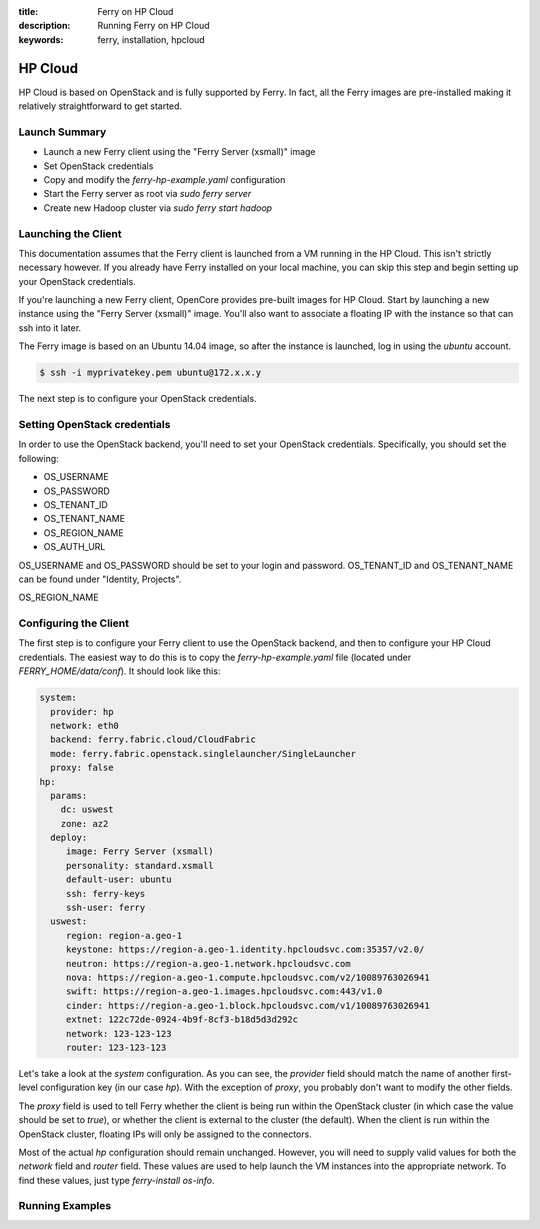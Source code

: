 :title: Ferry on HP Cloud
:description: Running Ferry on HP Cloud
:keywords: ferry, installation, hpcloud

HP Cloud
========

HP Cloud is based on OpenStack and is fully supported by Ferry. In fact, all the
Ferry images are pre-installed making it relatively straightforward to get started. 

Launch Summary
--------------

- Launch a new Ferry client using the "Ferry Server (xsmall)" image
- Set OpenStack credentials
- Copy and modify the `ferry-hp-example.yaml` configuration
- Start the Ferry server as root via `sudo ferry server`
- Create new Hadoop cluster via `sudo ferry start hadoop`

Launching the Client
--------------------

This documentation assumes that the Ferry client is launched from a VM running in
the HP Cloud. This isn't strictly necessary however. If you already have Ferry
installed on your local machine, you can skip this step and begin setting up
your OpenStack credentials. 

If you're launching a new Ferry client, OpenCore provides pre-built images for HP Cloud. 
Start by launching a new instance using the "Ferry Server (xsmall)" image. You'll also want
to associate a floating IP with the instance so that can ssh into it later. 

The Ferry image is based on an Ubuntu 14.04 image, so after the instance is launched, log in
using the `ubuntu` account.

.. code-block:: bash

    $ ssh -i myprivatekey.pem ubuntu@172.x.x.y 

The next step is to configure your OpenStack credentials. 

Setting OpenStack credentials
-----------------------------

In order to use the OpenStack backend, you'll need to set your OpenStack credentials. Specifically,
you should set the following:

- OS_USERNAME
- OS_PASSWORD
- OS_TENANT_ID
- OS_TENANT_NAME
- OS_REGION_NAME
- OS_AUTH_URL

OS_USERNAME and OS_PASSWORD should be set to your login and password. OS_TENANT_ID and OS_TENANT_NAME can be found under "Identity, Projects". 

OS_REGION_NAME

Configuring the Client
----------------------

The first step is to configure your Ferry client to use the OpenStack backend, and
then to configure your HP Cloud credentials. The easiest way to do this is to copy
the `ferry-hp-example.yaml` file (located under `FERRY_HOME/data/conf`). It should
look like this:

.. code-block:: yaml

    system:
      provider: hp
      network: eth0
      backend: ferry.fabric.cloud/CloudFabric
      mode: ferry.fabric.openstack.singlelauncher/SingleLauncher
      proxy: false
    hp:
      params:
        dc: uswest
        zone: az2
      deploy:
         image: Ferry Server (xsmall)
         personality: standard.xsmall
         default-user: ubuntu
         ssh: ferry-keys
         ssh-user: ferry
      uswest:
         region: region-a.geo-1
         keystone: https://region-a.geo-1.identity.hpcloudsvc.com:35357/v2.0/
         neutron: https://region-a.geo-1.network.hpcloudsvc.com
         nova: https://region-a.geo-1.compute.hpcloudsvc.com/v2/10089763026941
         swift: https://region-a.geo-1.images.hpcloudsvc.com:443/v1.0
         cinder: https://region-a.geo-1.block.hpcloudsvc.com/v1/10089763026941
         extnet: 122c72de-0924-4b9f-8cf3-b18d5d3d292c
         network: 123-123-123
         router: 123-123-123

Let's take a look at the `system` configuration. As you can see, the `provider` field
should match the name of another first-level configuration key (in our case `hp`). 
With the exception of `proxy`, you probably don't want to modify the other fields.

The `proxy` field is used to tell Ferry whether the client is being run within the
OpenStack cluster (in which case the value should be set to `true`), or whether the
client is external to the cluster (the default). When the client is run within the
OpenStack cluster, floating IPs will only be assigned to the connectors. 

Most of the actual `hp` configuration should remain unchanged. However, you will need
to supply valid values for both the `network` field and `router` field. These values are
used to help launch the VM instances into the appropriate network. To find these values,
just type `ferry-install os-info`. 

Running Examples
----------------
